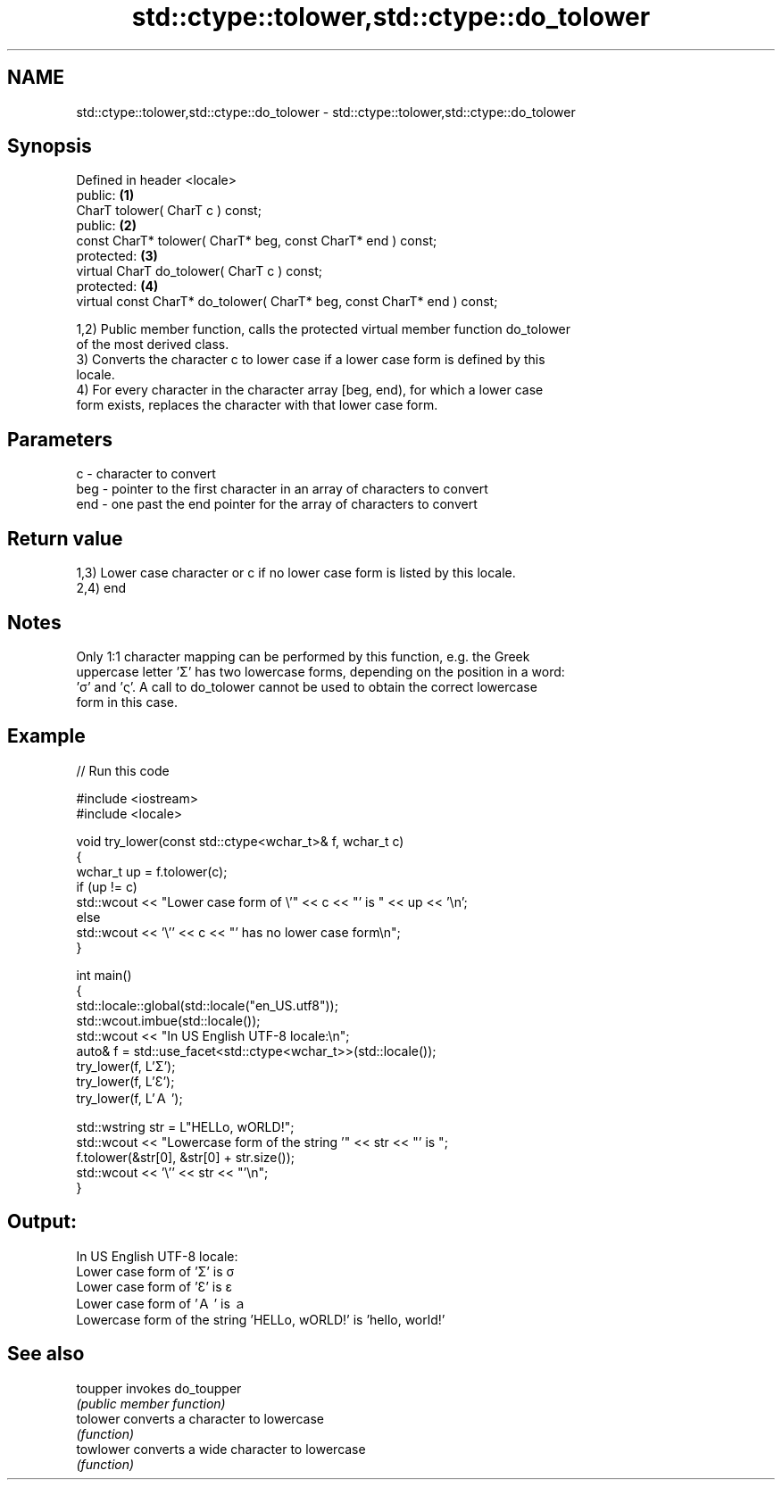 .TH std::ctype::tolower,std::ctype::do_tolower 3 "2024.06.10" "http://cppreference.com" "C++ Standard Libary"
.SH NAME
std::ctype::tolower,std::ctype::do_tolower \- std::ctype::tolower,std::ctype::do_tolower

.SH Synopsis
   Defined in header <locale>
   public:                                                                \fB(1)\fP
   CharT tolower( CharT c ) const;
   public:                                                                \fB(2)\fP
   const CharT* tolower( CharT* beg, const CharT* end ) const;
   protected:                                                             \fB(3)\fP
   virtual CharT do_tolower( CharT c ) const;
   protected:                                                             \fB(4)\fP
   virtual const CharT* do_tolower( CharT* beg, const CharT* end ) const;

   1,2) Public member function, calls the protected virtual member function do_tolower
   of the most derived class.
   3) Converts the character c to lower case if a lower case form is defined by this
   locale.
   4) For every character in the character array [beg, end), for which a lower case
   form exists, replaces the character with that lower case form.

.SH Parameters

   c   - character to convert
   beg - pointer to the first character in an array of characters to convert
   end - one past the end pointer for the array of characters to convert

.SH Return value

   1,3) Lower case character or c if no lower case form is listed by this locale.
   2,4) end

.SH Notes

   Only 1:1 character mapping can be performed by this function, e.g. the Greek
   uppercase letter 'Σ' has two lowercase forms, depending on the position in a word:
   'σ' and 'ς'. A call to do_tolower cannot be used to obtain the correct lowercase
   form in this case.

.SH Example

   
// Run this code

 #include <iostream>
 #include <locale>
  
 void try_lower(const std::ctype<wchar_t>& f, wchar_t c)
 {
     wchar_t up = f.tolower(c);
     if (up != c)
         std::wcout << "Lower case form of \\'" << c << "' is " << up << '\\n';
     else
         std::wcout << '\\'' << c << "' has no lower case form\\n";
 }
  
 int main()
 {
     std::locale::global(std::locale("en_US.utf8"));
     std::wcout.imbue(std::locale());
     std::wcout << "In US English UTF-8 locale:\\n";
     auto& f = std::use_facet<std::ctype<wchar_t>>(std::locale());
     try_lower(f, L'Σ');
     try_lower(f, L'Ɛ');
     try_lower(f, L'Ａ');
  
     std::wstring str = L"HELLo, wORLD!";
     std::wcout << "Lowercase form of the string '" << str << "' is ";
     f.tolower(&str[0], &str[0] + str.size());
     std::wcout << '\\'' << str << "'\\n";
 }

.SH Output:

 In US English UTF-8 locale:
 Lower case form of 'Σ' is σ
 Lower case form of 'Ɛ' is ɛ
 Lower case form of 'Ａ' is ａ
 Lowercase form of the string 'HELLo, wORLD!' is 'hello, world!'

.SH See also

   toupper  invokes do_toupper
            \fI(public member function)\fP 
   tolower  converts a character to lowercase
            \fI(function)\fP 
   towlower converts a wide character to lowercase
            \fI(function)\fP 
